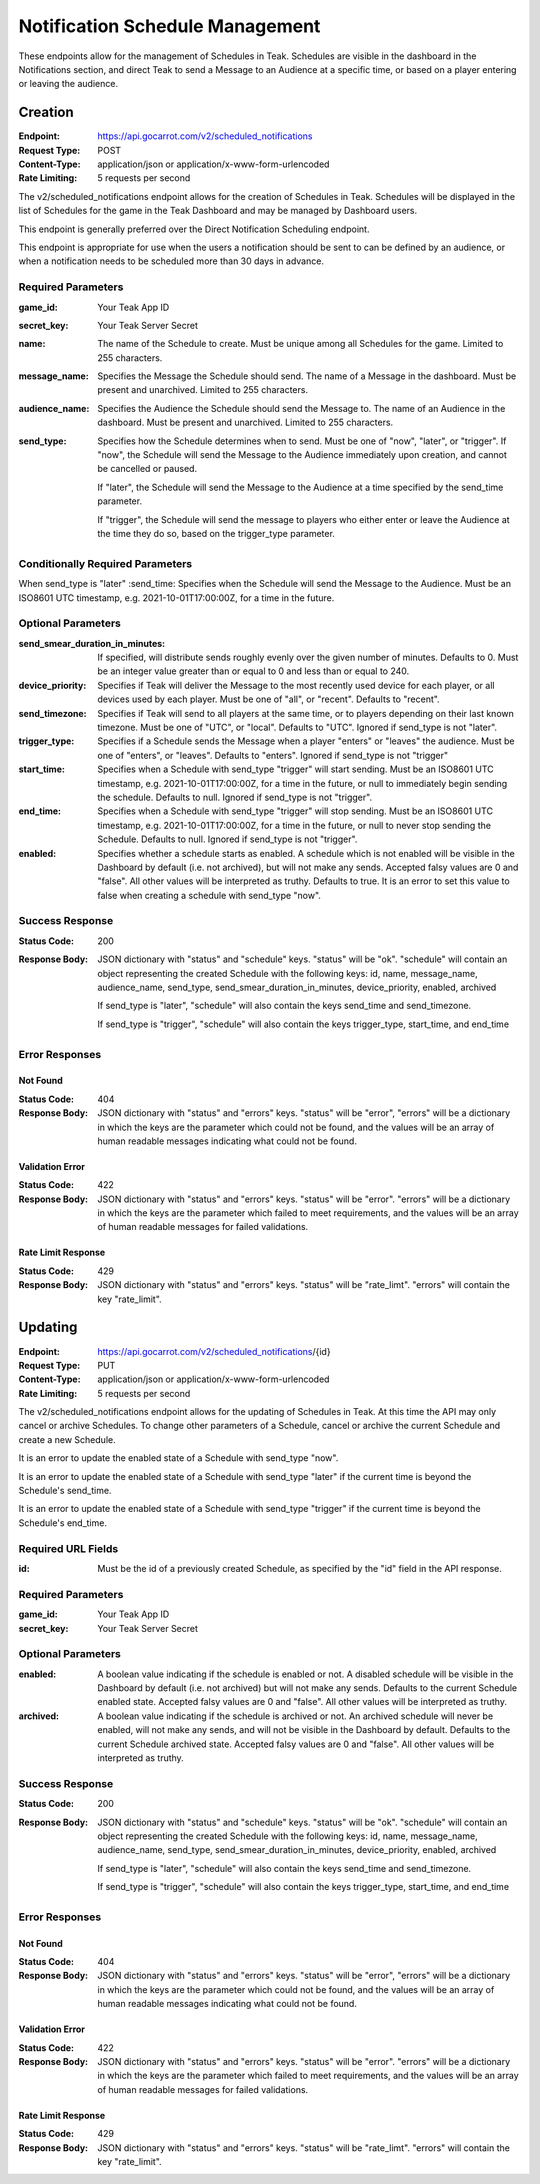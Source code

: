 Notification Schedule Management
================================

These endpoints allow for the management of Schedules in Teak. Schedules are visible in the dashboard in the Notifications section, and direct Teak to send a Message to an Audience at a specific time, or based on a player entering or leaving the audience.

Creation
--------

:Endpoint: https://api.gocarrot.com/v2/scheduled_notifications
:Request Type: POST
:Content-Type: application/json or application/x-www-form-urlencoded
:Rate Limiting: 5 requests per second

The v2/scheduled_notifications endpoint allows for the creation of Schedules in Teak. Schedules will be displayed in the list of Schedules for the game in the Teak Dashboard and may be managed by Dashboard users.

This endpoint is generally preferred over the Direct Notification Scheduling endpoint.

This endpoint is appropriate for use when the users a notification should be sent to can be defined by an audience, or when a notification needs to be scheduled more than 30 days in advance.

Required Parameters
^^^^^^^^^^^^^^^^^^^

:game_id: Your Teak App ID
:secret_key: Your Teak Server Secret
:name: The name of the Schedule to create. Must be unique among all Schedules for the game. Limited to 255 characters.
:message_name: Specifies the Message the Schedule should send. The name of a Message in the dashboard. Must be present and unarchived. Limited to 255 characters.
:audience_name: Specifies the Audience the Schedule should send the Message to. The name of an Audience in the dashboard. Must be present and unarchived. Limited to 255 characters.
:send_type: Specifies how the Schedule determines when to send. Must be one of "now", "later", or "trigger".
  If "now", the Schedule will send the Message to the Audience immediately upon creation, and cannot be cancelled or paused.

  If "later", the Schedule will send the Message to the Audience at a time specified by the send_time parameter.

  If "trigger", the Schedule will send the message to players who either enter or leave the Audience at the time they do so, based on the trigger_type parameter.


Conditionally Required Parameters
^^^^^^^^^^^^^^^^^^^^^^^^^^^^^^^^^
When send_type is "later"
:send_time: Specifies when the Schedule will send the Message to the Audience. Must be an ISO8601 UTC timestamp, e.g. 2021-10-01T17:00:00Z, for a time in the future.

Optional Parameters
^^^^^^^^^^^^^^^^^^^
:send_smear_duration_in_minutes: If specified, will distribute sends roughly evenly over the given number of minutes. Defaults to 0. Must be an integer value greater than or equal to 0 and less than or equal to 240.
:device_priority: Specifies if Teak will deliver the Message to the most recently used device for each player, or all devices used by each player. Must be one of "all", or "recent". Defaults to "recent".
:send_timezone: Specifies if Teak will send to all players at the same time, or to players depending on their last known timezone. Must be one of "UTC", or "local". Defaults to "UTC". Ignored if send_type is not "later".
:trigger_type: Specifies if a Schedule sends the Message when a player "enters" or "leaves" the audience. Must be one of "enters", or "leaves". Defaults to "enters". Ignored if send_type is not "trigger"
:start_time: Specifies when a Schedule with send_type "trigger" will start sending. Must be an ISO8601 UTC timestamp, e.g. 2021-10-01T17:00:00Z, for a time in the future, or null to immediately begin sending the schedule. Defaults to null. Ignored if send_type is not "trigger".
:end_time: Specifies when a Schedule with send_type "trigger" will stop sending. Must be an ISO8601 UTC timestamp, e.g. 2021-10-01T17:00:00Z, for a time in the future, or null to never stop sending the Schedule. Defaults to null. Ignored if send_type is not "trigger".
:enabled: Specifies whether a schedule starts as enabled. A schedule which is not enabled will be visible in the Dashboard by default (i.e. not archived), but will not make any sends. Accepted falsy values are 0 and "false". All other values will be interpreted as truthy. Defaults to true. It is an error to set this value to false when creating a schedule with send_type "now".

Success Response
^^^^^^^^^^^^^^^^

:Status Code: 200
:Response Body: JSON dictionary with "status" and "schedule" keys. "status" will be "ok". "schedule" will contain an object representing the created Schedule with the following keys: id, name, message_name, audience_name, send_type, send_smear_duration_in_minutes, device_priority, enabled, archived

  If send_type is "later", "schedule" will also contain the keys send_time and send_timezone.

  If send_type is "trigger", "schedule" will also contain the keys trigger_type, start_time, and end_time

Error Responses
^^^^^^^^^^^^^^^
Not Found
"""""""""
:Status Code: 404
:Response Body: JSON dictionary with "status" and "errors" keys. "status" will be "error", "errors" will be a dictionary in which the keys are the parameter which could not be found, and the values will be an array of human readable messages indicating what could not be found.

Validation Error
""""""""""""""""
:Status Code: 422
:Response Body: JSON dictionary with "status" and "errors" keys. "status" will be "error". "errors" will be a dictionary in which the keys are the parameter which failed to meet requirements, and the values will be an array of human readable messages for failed validations.

Rate Limit Response
"""""""""""""""""""
:Status Code: 429
:Response Body: JSON dictionary with "status" and "errors" keys. "status" will be "rate_limt". "errors" will contain the key "rate_limit".

Updating
--------
:Endpoint: https://api.gocarrot.com/v2/scheduled_notifications/{id}
:Request Type: PUT
:Content-Type: application/json or application/x-www-form-urlencoded
:Rate Limiting: 5 requests per second

The v2/scheduled_notifications endpoint allows for the updating of Schedules in Teak. At this time the API may only cancel or archive Schedules. To change other parameters of a Schedule, cancel or archive the current Schedule and create a new Schedule.

It is an error to update the enabled state of a Schedule with send_type "now".

It is an error to update the enabled state of a Schedule with send_type "later" if the current time is beyond the Schedule's send_time.

It is an error to update the enabled state of a Schedule with send_type "trigger" if the current time is beyond the Schedule's end_time.

Required URL Fields
^^^^^^^^^^^^^^^^^^^
:id: Must be the id of a previously created Schedule, as specified by the "id" field in the API response.

Required Parameters
^^^^^^^^^^^^^^^^^^^
:game_id: Your Teak App ID
:secret_key: Your Teak Server Secret

Optional Parameters
^^^^^^^^^^^^^^^^^^^
:enabled: A boolean value indicating if the schedule is enabled or not. A disabled schedule will be visible in the Dashboard by default (i.e. not archived) but will not make any sends. Defaults to the current Schedule enabled state. Accepted falsy values are 0 and "false". All other values will be interpreted as truthy.
:archived: A boolean value indicating if the schedule is archived or not. An archived schedule will never be enabled, will not make any sends, and will not be visible in the Dashboard by default. Defaults to the current Schedule archived state. Accepted falsy values are 0 and "false". All other values will be interpreted as truthy.

Success Response
^^^^^^^^^^^^^^^^
:Status Code: 200
:Response Body: JSON dictionary with "status" and "schedule" keys. "status" will be "ok". "schedule" will contain an object representing the created Schedule with the following keys: id, name, message_name, audience_name, send_type, send_smear_duration_in_minutes, device_priority, enabled, archived

  If send_type is "later", "schedule" will also contain the keys send_time and send_timezone.

  If send_type is "trigger", "schedule" will also contain the keys trigger_type, start_time, and end_time

Error Responses
^^^^^^^^^^^^^^^
Not Found
"""""""""
:Status Code: 404
:Response Body: JSON dictionary with "status" and "errors" keys. "status" will be "error", "errors" will be a dictionary in which the keys are the parameter which could not be found, and the values will be an array of human readable messages indicating what could not be found.

Validation Error
""""""""""""""""
:Status Code: 422
:Response Body: JSON dictionary with "status" and "errors" keys. "status" will be "error". "errors" will be a dictionary in which the keys are the parameter which failed to meet requirements, and the values will be an array of human readable messages for failed validations.

Rate Limit Response
"""""""""""""""""""
:Status Code: 429
:Response Body: JSON dictionary with "status" and "errors" keys. "status" will be "rate_limt". "errors" will contain the key "rate_limit".
